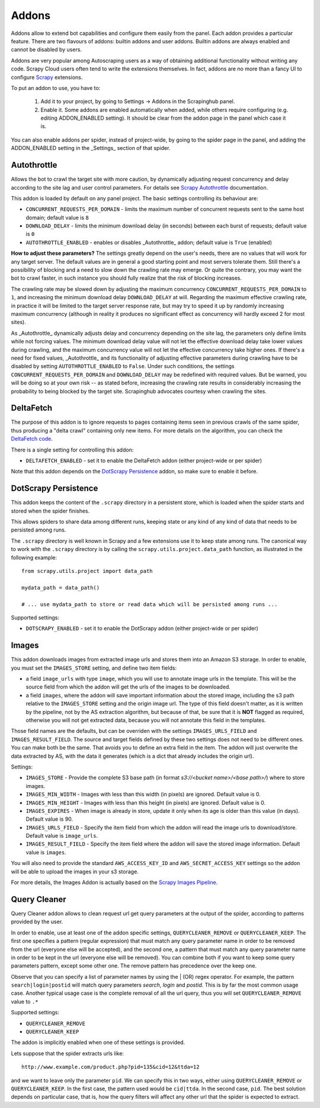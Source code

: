 .. _addons:

======
Addons
======

Addons allow to extend bot capabilities and configure them easily from the panel. Each addon provides a particular feature. There are two flavours of addons: builtin addons and user addons. Builtin addons are always enabled and cannot be disabled by users.

Addons are very popular among Autoscraping users as a way of obtaining additional functionality without writing any code. Scrapy Cloud users often tend to write the extensions themselves. In fact, addons are no more than a fancy UI to configure `Scrapy`_ extensions.

To put an addon to use, you have to:

    #. Add it to your project, by going to Settings -> Addons in the Scrapinghub panel.
    #. Enable it. Some addons are enabled automatically when added, while others require configuring (e.g. editing ADDON_ENABLED setting). It should be clear from the addon page in the panel which case it is.

You can also enable addons per spider, instead of project-wide, by going to the spider page in the panel, and adding the ADDON_ENABLED setting in the _Settings_ section of that spider.


Autothrottle
============

Allows the bot to crawl the target site with more caution, by dynamically adjusting request concurrency and delay according to the site lag and user control parameters. For details see `Scrapy Autothrottle`_ documentation.

This addon is loaded by default on any panel project. The basic settings controlling its behaviour are:

* ``CONCURRENT_REQUESTS_PER_DOMAIN`` - limits the maximum number of concurrent requests sent to the same host domain; default value is ``8``
* ``DOWNLOAD_DELAY`` - limits the minimum download delay (in seconds) between each burst of requests; default value is ``0``
* ``AUTOTHROTTLE_ENABLED`` - enables or disables _Autothrottle_ addon; default value is ``True`` (enabled)

**How to adjust these parameters?** The settings greatly depend on the user's needs, there are no values that will work for any target server. The default values are in general a good starting point and most servers tolerate them. Still there's a possibility of blocking and a need to slow down the crawling rate may emerge. Or quite the contrary, you may want the bot to crawl faster, in such instance you should fully realize that the risk of blocking increases. 

The crawling rate may be slowed down by adjusting the maximum concurrency ``CONCURRENT_REQUESTS_PER_DOMAIN`` to ``1``, and increasing the minimum download delay ``DOWNLOAD_DELAY`` at will. Regarding the maximum effective crawling rate, in practice it will be limited to the target server response rate, but may try to
speed it up by randomly increasing maximum concurrency (although in reality it produces no significant effect as concurrency will hardly exceed 2 for most sites).

As _Autothrottle_ dynamically adjusts delay and concurrency depending on the site lag, the parameters only define limits while not forcing values. The minimum download delay value will not let the effective download delay take lower values during crawling, and the maximum concurrency value will not let the effective concurrency take higher ones. If there's a need for fixed values, _Autothrottle_ and its functionality of adjusting effective parameters during crawling have to be disabled by setting ``AUTOTHROTTLE_ENABLED`` to ``False``. Under such conditions, the settings ``CONCURRENT_REQUESTS_PER_DOMAIN`` and ``DOWNLOAD_DELAY`` may be redefined with required values. But be warned, you will be doing so at your own risk -- as stated before, increasing the crawling rate results in considerably increasing the probability to being blocked by the target site. Scrapinghub advocates courtesy when crawling the sites.


DeltaFetch
==========

The purpose of this addon is to ignore requests to pages containing items seen
in previous crawls of the same spider, thus producing a "delta crawl"
containing only new items. For more details on the algorithm, you can check the
`DeltaFetch code`_.

There is a single setting for controlling this addon:

* ``DELTAFETCH_ENABLED`` - set it to enable the DeltaFetch addon (either project-wide or per spider)

Note that this addon depends on the `DotScrapy Persistence`_ addon, so make
sure to enable it before.

DotScrapy Persistence
=====================

This addon keeps the content of the ``.scrapy`` directory in a persistent
store, which is loaded when the spider starts and stored when the spider
finishes.

This allows spiders to share data among different runs, keeping state or any
kind of any kind of data that needs to be persisted among runs.

The ``.scrapy`` directory is well known in Scrapy and a few extensions use it
to keep state among runs. The canonical way to work with the ``.scrapy``
directory is by calling the ``scrapy.utils.project.data_path`` function, as
illustrated in the following example::

    from scrapy.utils.project import data_path

    mydata_path = data_path()

    # ... use mydata_path to store or read data which will be persisted among runs ...

Supported settings:

* ``DOTSCRAPY_ENABLED`` - set it to enable the DotScrapy addon (either project-wide or per spider)

.. _querycleaner:

Images
======

This addon downloads images from extracted image urls and stores them into an Amazon S3 storage. In order to enable, you must set the ``IMAGES_STORE`` setting,
and define two item fields:

* a field ``image_urls`` with type ``image``, which you will use to annotate image urls in the template. This will be the source field from which the addon will get the urls of the images to be downloaded.
* a field ``images``, where the addon will save important information about the stored image, including the s3 path relative to the ``IMAGES_STORE`` setting and the origin image url. The type of this field doesn't matter, as it is written by the pipeline, not by the AS extraction algorithm, but because of that, be sure that it is **NOT** flagged as required, otherwise you will not get extracted data, because you will not annotate this field in the templates.

Those field names are the defaults, but can be overriden with the settings ``IMAGES_URLS_FIELD`` and ``IMAGES_RESULT_FIELD``. The source and target fields defined by
these two settings does not need to be different ones. You can make both be the same. That avoids you to define an extra field in the item. The addon will just
overwrite the data extracted by AS, with the data it generates (which is a dict that already includes the origin url).

Settings:

* ``IMAGES_STORE`` - Provide the complete S3 base path (in format *s3://<bucket name>/<base path>/*) where to store images.
* ``IMAGES_MIN_WIDTH`` - Images with less than this width (in pixels) are ignored. Default value is 0.
* ``IMAGES_MIN_HEIGHT`` - Images with less than this height (in pixels) are ignored. Default value is 0.
* ``IMAGES_EXPIRES`` - When image is already in store, update it only when its age is older than this value (in days). Default value is 90.
* ``IMAGES_URLS_FIELD`` - Specify the item field from which the addon will read the image urls to download/store. Default value is ``image_urls``.
* ``IMAGES_RESULT_FIELD`` - Specify the item field where the addon will save the stored image information. Default value is ``images``.

You will also need to provide the standard ``AWS_ACCESS_KEY_ID`` and ``AWS_SECRET_ACCESS_KEY`` settings so the addon will be able to upload the images in your
s3 storage.

For more details, the Images Addon is actually based on the `Scrapy Images Pipeline`_.

Query Cleaner
=============

Query Cleaner addon allows to clean request url get query parameters at the output of the spider, according to patterns provided
by the user.

In order to enable, use at least one of the addon specific settings, ``QUERYCLEANER_REMOVE`` or ``QUERYCLEANER_KEEP``.
The first one specifies a pattern (regular expression) that must match any query parameter name in order to be removed from the url
(everyone else will be accepted), and the second one, a pattern that must match any query parameter name in order to be kept in the
url (everyone else will be removed). You can combine both if you want to keep some query parameters pattern, except some other one.
The remove pattern has precedence over the keep one.

Observe that you can specify a list of parameter names by using the | (OR) regex operator. For example, the pattern
``search|login|postid`` will match query parameters *search*, *login* and *postid*. This is by far the most common usage case.
Another typical usage case is the complete removal of all the url query, thus you will set ``QUERYCLEANER_REMOVE`` value to
``.*``

Supported settings:

* ``QUERYCLEANER_REMOVE``
* ``QUERYCLEANER_KEEP``

The addon is implicitly enabled when one of these settings is provided.

Lets suppose that the spider extracts urls like::

    http://www.example.com/product.php?pid=135&cid=12&ttda=12

and we want to leave only the parameter ``pid``. We can specify this in two ways, either using ``QUERYCLEANER_REMOVE`` or
``QUERYCLEANER_KEEP``. In the first case, the pattern used would be ``cid|ttda``. In the second case, ``pid``. The best
solution depends on particular case, that is, how the query filters will affect any other url that the spider is expected to extract.

.. _Scrapy: https://github.com/scrapy/scrapy
.. _DeltaFetch code:  https://github.com/scrapinghub/scrapylib/blob/master/scrapylib/deltafetch.py
.. _`Scrapy Autothrottle`: https://scrapy.readthedocs.org/en/latest/topics/autothrottle.html
.. _`Scrapy Images Pipeline`: http://doc.scrapy.org/en/latest/topics/images.html
